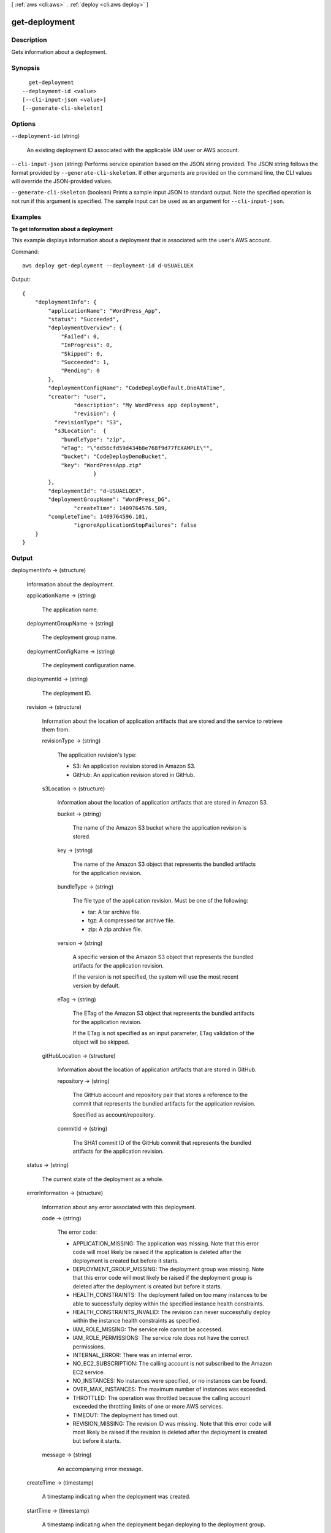[ :ref:`aws <cli:aws>` . :ref:`deploy <cli:aws deploy>` ]

.. _cli:aws deploy get-deployment:


**************
get-deployment
**************



===========
Description
===========



Gets information about a deployment.



========
Synopsis
========

::

    get-deployment
  --deployment-id <value>
  [--cli-input-json <value>]
  [--generate-cli-skeleton]




=======
Options
=======

``--deployment-id`` (string)


  An existing deployment ID associated with the applicable IAM user or AWS account.

  

``--cli-input-json`` (string)
Performs service operation based on the JSON string provided. The JSON string follows the format provided by ``--generate-cli-skeleton``. If other arguments are provided on the command line, the CLI values will override the JSON-provided values.

``--generate-cli-skeleton`` (boolean)
Prints a sample input JSON to standard output. Note the specified operation is not run if this argument is specified. The sample input can be used as an argument for ``--cli-input-json``.



========
Examples
========

**To get information about a deployment**

This example displays information about a deployment that is associated with the user's AWS account.

Command::

  aws deploy get-deployment --deployment-id d-USUAELQEX

Output::

  {
      "deploymentInfo": {
          "applicationName": "WordPress_App",
          "status": "Succeeded",
          "deploymentOverview": {
              "Failed": 0,
              "InProgress": 0,
              "Skipped": 0,
              "Succeeded": 1,
              "Pending": 0
          },
          "deploymentConfigName": "CodeDeployDefault.OneAtATime",
          "creator": "user",
		  "description": "My WordPress app deployment",
		  "revision": {		  
            "revisionType": "S3",
            "s3Location":  {
              "bundleType": "zip",
              "eTag": "\"dd56cfd59d434b8e768f9d77fEXAMPLE\"",
              "bucket": "CodeDeployDemoBucket",
              "key": "WordPressApp.zip"
			}
          },
          "deploymentId": "d-USUAELQEX",
          "deploymentGroupName": "WordPress_DG",
		  "createTime": 1409764576.589,
          "completeTime": 1409764596.101,
		  "ignoreApplicationStopFailures": false
      }
  }

======
Output
======

deploymentInfo -> (structure)

  

  Information about the deployment.

  

  applicationName -> (string)

    

    The application name.

    

    

  deploymentGroupName -> (string)

    

    The deployment group name.

    

    

  deploymentConfigName -> (string)

    

    The deployment configuration name.

    

    

  deploymentId -> (string)

    

    The deployment ID.

    

    

  revision -> (structure)

    

    Information about the location of application artifacts that are stored and the service to retrieve them from.

    

    revisionType -> (string)

      

      The application revision's type:

       

       
      * S3: An application revision stored in Amazon S3.
       
      * GitHub: An application revision stored in GitHub.
       

      

      

    s3Location -> (structure)

      

      Information about the location of application artifacts that are stored in Amazon S3.

      

      bucket -> (string)

        

        The name of the Amazon S3 bucket where the application revision is stored.

        

        

      key -> (string)

        

        The name of the Amazon S3 object that represents the bundled artifacts for the application revision.

        

        

      bundleType -> (string)

        

        The file type of the application revision. Must be one of the following:

         

         
        * tar: A tar archive file.
         
        * tgz: A compressed tar archive file.
         
        * zip: A zip archive file.
         

        

        

      version -> (string)

        

        A specific version of the Amazon S3 object that represents the bundled artifacts for the application revision.

         

        If the version is not specified, the system will use the most recent version by default.

        

        

      eTag -> (string)

        

        The ETag of the Amazon S3 object that represents the bundled artifacts for the application revision.

         

        If the ETag is not specified as an input parameter, ETag validation of the object will be skipped.

        

        

      

    gitHubLocation -> (structure)

      

      Information about the location of application artifacts that are stored in GitHub.

      

      repository -> (string)

        

        The GitHub account and repository pair that stores a reference to the commit that represents the bundled artifacts for the application revision. 

         

        Specified as account/repository.

        

        

      commitId -> (string)

        

        The SHA1 commit ID of the GitHub commit that represents the bundled artifacts for the application revision.

        

        

      

    

  status -> (string)

    

    The current state of the deployment as a whole.

    

    

  errorInformation -> (structure)

    

    Information about any error associated with this deployment.

    

    code -> (string)

      

      The error code:

       

       
      * APPLICATION_MISSING: The application was missing. Note that this error code will most likely be raised if the application is deleted after the deployment is created but before it starts.
       
      * DEPLOYMENT_GROUP_MISSING: The deployment group was missing. Note that this error code will most likely be raised if the deployment group is deleted after the deployment is created but before it starts.
       
      * HEALTH_CONSTRAINTS: The deployment failed on too many instances to be able to successfully deploy within the specified instance health constraints.
       
      * HEALTH_CONSTRAINTS_INVALID: The revision can never successfully deploy within the instance health constraints as specified.
       
      * IAM_ROLE_MISSING: The service role cannot be accessed.
       
      * IAM_ROLE_PERMISSIONS: The service role does not have the correct permissions.
       
      * INTERNAL_ERROR: There was an internal error.
       
      * NO_EC2_SUBSCRIPTION: The calling account is not subscribed to the Amazon EC2 service.
       
      * NO_INSTANCES: No instances were specified, or no instances can be found.
       
      * OVER_MAX_INSTANCES: The maximum number of instances was exceeded.
       
      * THROTTLED: The operation was throttled because the calling account exceeded the throttling limits of one or more AWS services.
       
      * TIMEOUT: The deployment has timed out.
       
      * REVISION_MISSING: The revision ID was missing. Note that this error code will most likely be raised if the revision is deleted after the deployment is created but before it starts.
       

      

      

    message -> (string)

      

      An accompanying error message.

      

      

    

  createTime -> (timestamp)

    

    A timestamp indicating when the deployment was created.

    

    

  startTime -> (timestamp)

    

    A timestamp indicating when the deployment began deploying to the deployment group.

     

    Note that in some cases, the reported value of the start time may be later than the complete time. This is due to differences in the clock settings of various back-end servers that participate in the overall deployment process.

    

    

  completeTime -> (timestamp)

    

    A timestamp indicating when the deployment was completed.

    

    

  deploymentOverview -> (structure)

    

    A summary of the deployment status of the instances in the deployment.

    

    Pending -> (long)

      

      The number of instances that are pending in the deployment.

      

      

    InProgress -> (long)

      

      The number of instances that are in progress in the deployment.

      

      

    Succeeded -> (long)

      

      The number of instances that have succeeded in the deployment.

      

      

    Failed -> (long)

      

      The number of instances that have failed in the deployment.

      

      

    Skipped -> (long)

      

      The number of instances that have been skipped in the deployment.

      

      

    

  description -> (string)

    

    A comment about the deployment.

    

    

  creator -> (string)

    

    How the deployment was created:

     

     
    * user: A user created the deployment.
     
    * autoscaling: Auto Scaling created the deployment.
     

    

    

  ignoreApplicationStopFailures -> (boolean)

    

    If true, then if the deployment causes the ApplicationStop deployment lifecycle event to fail to a specific instance, the deployment will not be considered to have failed to that instance at that point and will continue on to the BeforeInstall deployment lifecycle event.

     

    If false or not specified, then if the deployment causes the ApplicationStop deployment lifecycle event to fail to a specific instance, the deployment will stop to that instance, and the deployment to that instance will be considered to have failed.

    

    

  

